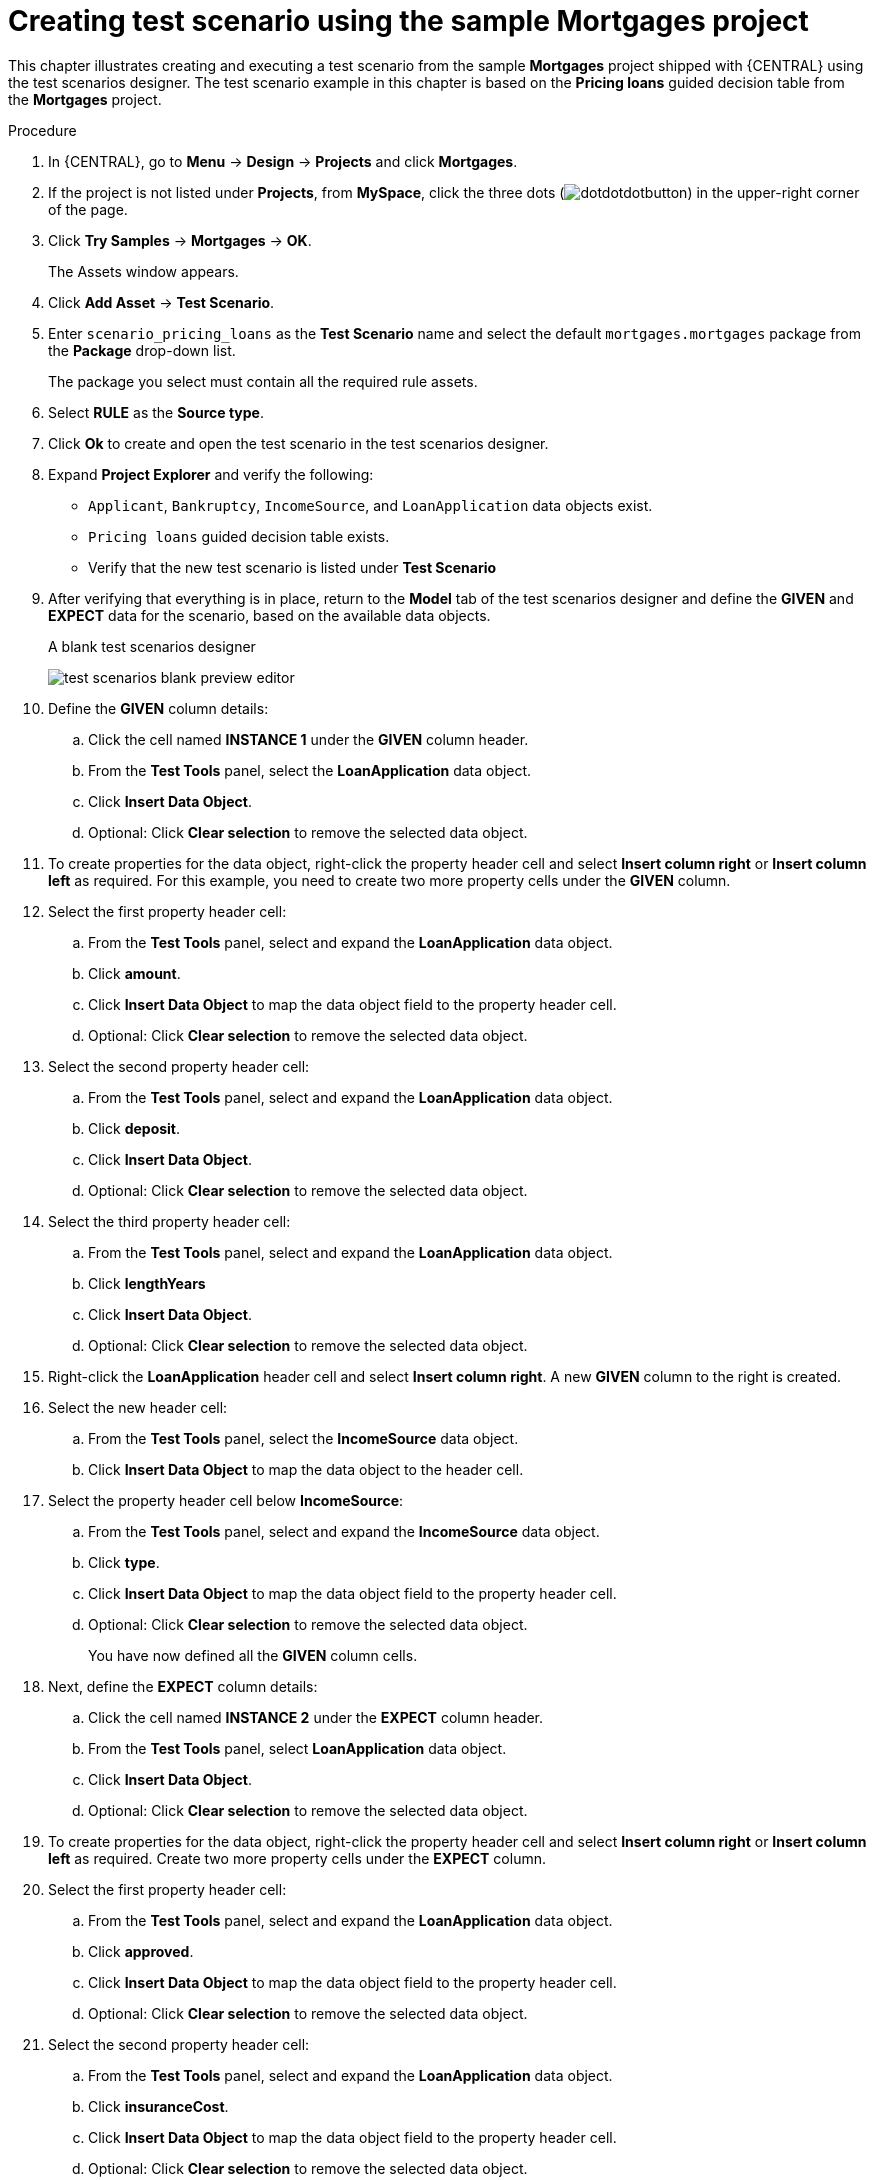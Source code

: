 [id='test-designer-create-mortgages-example-proc']
= Creating test scenario using the sample Mortgages project

This chapter illustrates creating and executing a test scenario from the sample *Mortgages* project shipped with {CENTRAL} using the test scenarios designer. The test scenario example in this chapter is based on the *Pricing loans* guided decision table from the *Mortgages* project.

.Procedure
. In {CENTRAL}, go to *Menu* -> *Design* -> *Projects* and click *Mortgages*.
. If the project is not listed under *Projects*, from *MySpace*, click the three dots (image:cases/dotdotdotbutton.png[]) in the upper-right corner of the page.
. Click *Try Samples* -> *Mortgages* -> *OK*.
+
The Assets window appears.
+
. Click *Add Asset* -> *Test Scenario*.
. Enter `scenario_pricing_loans` as the *Test Scenario* name and select the default `mortgages.mortgages` package from the *Package* drop-down list.
+
The package you select must contain all the required rule assets.
. Select *RULE* as the *Source type*.
. Click *Ok* to create and open the test scenario in the test scenarios designer.
. Expand *Project Explorer* and verify the following:
* `Applicant`, `Bankruptcy`, `IncomeSource`, and `LoanApplication` data objects exist.
* `Pricing loans` guided decision table exists.
* Verify that the new test scenario is listed under *Test Scenario*
. After verifying that everything is in place, return to the *Model* tab of the test scenarios designer and define the *GIVEN* and *EXPECT* data for the scenario, based on the available data objects.
+
.A blank test scenarios designer
image:project-data/test-scenarios-blank-preview-editor.png[]
+
. Define the *GIVEN* column details:
.. Click the cell named *INSTANCE 1* under the *GIVEN* column header.
.. From the *Test Tools* panel, select the *LoanApplication* data object.
.. Click *Insert Data Object*.
.. Optional: Click *Clear selection* to remove the selected data object.
. To create properties for the data object, right-click the property header cell and select *Insert column right* or *Insert column left* as required. For this example, you need to create two more property cells under the *GIVEN* column.
. Select the first property header cell:
.. From the *Test Tools* panel, select and expand the *LoanApplication* data object.
.. Click *amount*.
.. Click *Insert Data Object* to map the data object field to the property header cell.
.. Optional: Click *Clear selection* to remove the selected data object.
. Select the second property header cell:
.. From the *Test Tools* panel, select and expand the *LoanApplication* data object.
.. Click *deposit*.
.. Click *Insert Data Object*.
.. Optional: Click *Clear selection* to remove the selected data object.
. Select the third property header cell:
.. From the *Test Tools* panel, select and expand the *LoanApplication* data object.
.. Click *lengthYears*
.. Click *Insert Data Object*.
.. Optional: Click *Clear selection* to remove the selected data object.
. Right-click the *LoanApplication* header cell and select *Insert column right*. A new *GIVEN* column to the right is created.
. Select the new header cell:
.. From the *Test Tools* panel, select the *IncomeSource* data object.
.. Click *Insert Data Object* to map the data object to the header cell.
. Select the property header cell below *IncomeSource*:
.. From the *Test Tools* panel, select and expand the *IncomeSource* data object.
.. Click *type*.
.. Click *Insert Data Object* to map the data object field to the property header cell.
.. Optional: Click *Clear selection* to remove the selected data object.
+
You have now defined all the *GIVEN* column cells.
+
. Next, define the *EXPECT* column details:
.. Click the cell named *INSTANCE 2* under the *EXPECT* column header.
.. From the *Test Tools* panel, select *LoanApplication* data object.
.. Click *Insert Data Object*.
.. Optional: Click *Clear selection* to remove the selected data object.
. To create properties for the data object, right-click the property header cell and select *Insert column right* or *Insert column left* as required. Create two more property cells under the *EXPECT* column.
. Select the first property header cell:
.. From the *Test Tools* panel, select and expand the *LoanApplication* data object.
.. Click *approved*.
.. Click *Insert Data Object* to map the data object field to the property header cell.
.. Optional: Click *Clear selection* to remove the selected data object.
. Select the second property header cell:
.. From the *Test Tools* panel, select and expand the *LoanApplication* data object.
.. Click *insuranceCost*.
.. Click *Insert Data Object* to map the data object field to the property header cell.
.. Optional: Click *Clear selection* to remove the selected data object.
. Select the third property header cell:
.. From the *Test Tools* panel, select and expand the *LoanApplication* data object.
.. Click *approvedRate*.
.. Click *Insert Data Object* to map the data object field to the property header cell.
.. Optional: Click *Clear selection* to remove the selected data object.
. To define the test scenario, enter the following data in the first row:
* Enter `Row 1 test scenario` as the *Scenario Description*, `150000` as the *amount*, `19000` as the *deposit*, `30` as the *lengthYears*, and `Asset` as the *type* for the *GIVEN* column values.
* Enter `true` as *approved*, `0` as the *insuranceCost* and `2` as the *approvedRate* for the *EXPECT* column values.
. Next enter the following data in the second row:
* Enter `Row 2 test scenario` as the *Scenario Description*, `100002` as the *amount*, `2999` as the *deposit*, `20` as the *lengthYears*, and `Job` as the *type* for the *GIVEN* column values.
* Enter `true` as *approved*, `10` as the *insuranceCost* and `6` as the *approvedRate* for the *EXPECT* column values.
. After you have defined all *GIVEN*, *EXPECT*, and other data for the scenario, click *Save* in the test scenarios designer to save your work.
. Click *Run Test* in the upper-right corner to run the `.scesim` file.
+
The test result is displayed in the *Test Report* panel. Click *View Alerts* to display messages from the *Alerts* section. If a test fails, refer to the messages in the *Alerts* section at the bottom of the window, review and correct all components in the scenario, and try again to validate the scenario until the scenario passes.
+
. Click *Save* in the test scenarios designer to save your work after you have made all necessary changes.
